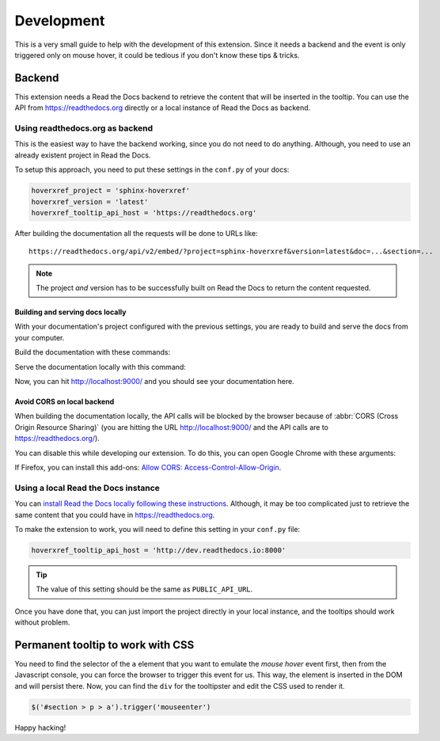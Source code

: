 Development
===========

This is a very small guide to help with the development of this extension.
Since it needs a backend and the event is only triggered only on mouse hover,
it could be tedious if you don't know these tips & tricks.

Backend
-------

This extension needs a Read the Docs backend to retrieve the content that will be inserted in the tooltip.
You can use the API from https://readthedocs.org directly or a local instance of Read the Docs as backend.

Using readthedocs.org as backend
~~~~~~~~~~~~~~~~~~~~~~~~~~~~~~~~

This is the easiest way to have the backend working, since you do not need to do anything.
Although, you need to use an already existent project in Read the Docs.

To setup this approach, you need to put these settings in the ``conf.py`` of your docs:

.. code-block:: python

   hoverxref_project = 'sphinx-hoverxref'
   hoverxref_version = 'latest'
   hoverxref_tooltip_api_host = 'https://readthedocs.org'

After building the documentation all the requests will be done to URLs like::

  https://readthedocs.org/api/v2/embed/?project=sphinx-hoverxref&version=latest&doc=...&section=...

.. note::

   The project *and* version has to be successfully built on Read the Docs to return the content requested.


Building and serving docs locally
+++++++++++++++++++++++++++++++++

With your documentation's project configured with the previous settings,
you are ready to build and serve the docs from your computer.

Build the documentation with these commands:

.. prompt:: bash

   cd docs/
   make clean
   make html

Serve the documentation locally with this command:

.. prompt:: bash

   python -m http.server --directory _build/html 9000

Now, you can hit http://localhost:9000/ and you should see your documentation here.


Avoid CORS on local backend
+++++++++++++++++++++++++++

When building the documentation locally,
the API calls will be blocked by the browser because of :abbr:`CORS (Cross Origin Resource Sharing)`
(you are hitting the URL http://localhost:9000/ and the API calls are to https://readthedocs.org/).

You can disable this while developing our extension.
To do this, you can open Google Chrome with these arguments:

.. prompt:: bash

   google-chrome-stable --disable-web-security --user-data-dir='/tmp/testing'

If Firefox, you can install this add-ons: `Allow CORS: Access-Control-Allow-Origin <https://addons.mozilla.org/es/firefox/addon/access-control-allow-origin/>`_.


Using a local Read the Docs instance
~~~~~~~~~~~~~~~~~~~~~~~~~~~~~~~~~~~~

You can `install Read the Docs locally following these instructions`_.
Although, it may be too complicated just to retrieve the same content that you could have in https://readthedocs.org.

To make the extension to work, you will need to define this setting in your ``conf.py`` file:

.. code-block:: python

   hoverxref_tooltip_api_host = 'http://dev.readthedocs.io:8000'

.. tip::

   The value of this setting should be the same as ``PUBLIC_API_URL``.

Once you have done that, you can just import the project directly in your local instance,
and the tooltips should work without problem.

.. _install Read the Docs locally following these instructions: https://docs.readthedocs.io/en/stable/development/install.html


Permanent tooltip to work with CSS
----------------------------------

You need to find the selector of the ``a`` element that you want to emulate the *mouse hover* event first,
then from the Javascript console, you can force the browser to trigger this event for us.
This way, the element is inserted in the DOM and will persist there.
Now, you can find the ``div`` for the tooltipster and edit the CSS used to render it.

.. code-block:: javascript

   $('#section > p > a').trigger('mouseenter')


Happy hacking!
